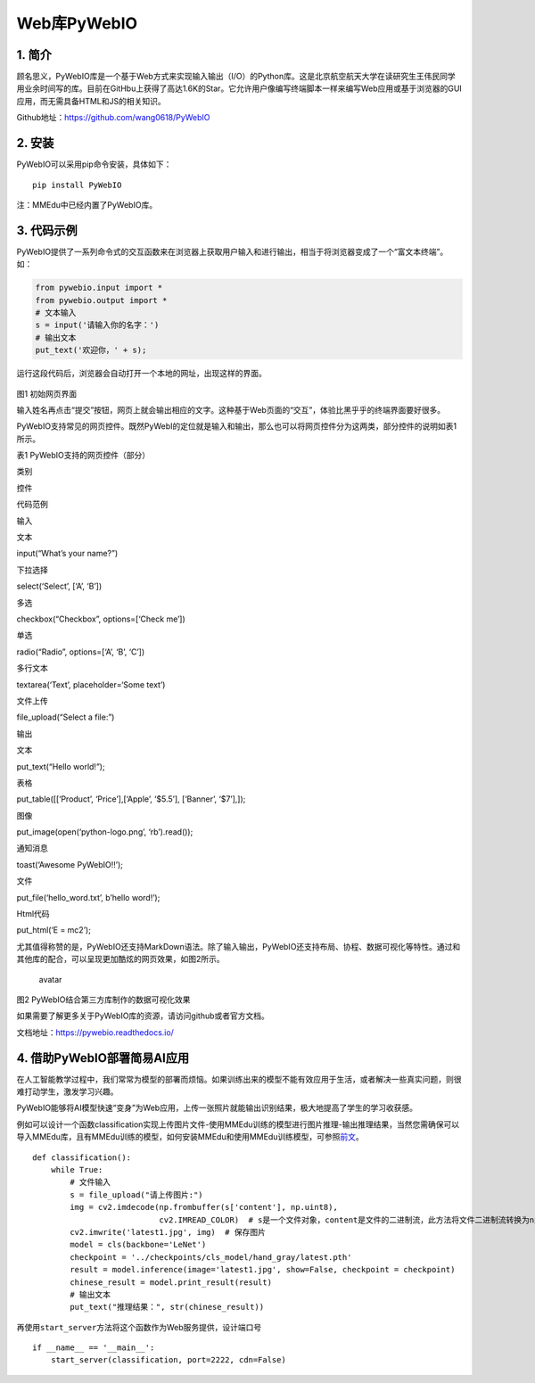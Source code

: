 Web库PyWebIO
============

1. 简介
-------

顾名思义，PyWebIO库是一个基于Web方式来实现输入输出（I/O）的Python库。这是北京航空航天大学在读研究生王伟民同学用业余时间写的库。目前在GitHbu上获得了高达1.6K的Star。它允许用户像编写终端脚本一样来编写Web应用或基于浏览器的GUI应用，而无需具备HTML和JS的相关知识。

Github地址：https://github.com/wang0618/PyWebIO

2. 安装
-------

PyWebIO可以采用pip命令安装，具体如下：

::

   pip install PyWebIO

注：MMEdu中已经内置了PyWebIO库。

3. 代码示例
-----------

PyWebIO提供了一系列命令式的交互函数来在浏览器上获取用户输入和进行输出，相当于将浏览器变成了一个“富文本终端”。如：

.. code:: python

   from pywebio.input import *
   from pywebio.output import *
   # 文本输入
   s = input('请输入你的名字：')
   # 输出文本
   put_text('欢迎你，' + s);

运行这段代码后，浏览器会自动打开一个本地的网址，出现这样的界面。

.. figure:: ../../build/html/_static/pywebio图1.png


图1 初始网页界面

输入姓名再点击“提交”按钮，网页上就会输出相应的文字。这种基于Web页面的“交互”，体验比黑乎乎的终端界面要好很多。

PyWebIO支持常见的网页控件。既然PyWebI的定位就是输入和输出，那么也可以将网页控件分为这两类，部分控件的说明如表1所示。

表1 PyWebIO支持的网页控件（部分）

.. raw:: html

   <table class="docutils align-default">

.. raw:: html

   <thead>

.. raw:: html

   <tr class="row-odd">

.. raw:: html

   <th class="head">

类别

.. raw:: html

   </th>

.. raw:: html

   <th class="head">

控件

.. raw:: html

   </th>

.. raw:: html

   <th class="head">

代码范例

.. raw:: html

   </th>

.. raw:: html

   </tr >

.. raw:: html

   </thead>

.. raw:: html

   <tbody>

.. raw:: html

   <tr class="row-even">

.. raw:: html

   <td rowspan="6">

输入

.. raw:: html

   </td>

.. raw:: html

   <td>

文本

.. raw:: html

   </td>

.. raw:: html

   <td>

input(“What’s your name?”)

.. raw:: html

   </td>

.. raw:: html

   </tr>

.. raw:: html

   <tr class="row-odd">

.. raw:: html

   <td>

下拉选择

.. raw:: html

   </td>

.. raw:: html

   <td>

select(‘Select’, [‘A’, ‘B’])

.. raw:: html

   </td>

.. raw:: html

   </tr>

.. raw:: html

   <tr class="row-even">

.. raw:: html

   <td>

多选

.. raw:: html

   </td>

.. raw:: html

   <td>

checkbox(“Checkbox”, options=[‘Check me’])

.. raw:: html

   </td>

.. raw:: html

   </tr>

.. raw:: html

   <tr class="row-odd">

.. raw:: html

   <td>

单选

.. raw:: html

   </td>

.. raw:: html

   <td>

radio(“Radio”, options=[‘A’, ‘B’, ‘C’])

.. raw:: html

   </td>

.. raw:: html

   </tr>

.. raw:: html

   <tr class="row-even">

.. raw:: html

   <td>

多行文本

.. raw:: html

   </td>

.. raw:: html

   <td>

textarea(‘Text’, placeholder=‘Some text’)

.. raw:: html

   </td>

.. raw:: html

   </tr>

.. raw:: html

   <tr class="row-odd">

.. raw:: html

   <td>

文件上传

.. raw:: html

   </td>

.. raw:: html

   <td>

file_upload(“Select a file:”)

.. raw:: html

   </td>

.. raw:: html

   </tr>

.. raw:: html

   <tr class="row-even">

.. raw:: html

   <td rowspan="6">

输出

.. raw:: html

   </td>

.. raw:: html

   <td>

文本

.. raw:: html

   </td>

.. raw:: html

   <td>

put_text(“Hello world!”);

.. raw:: html

   </td>

.. raw:: html

   </tr>

.. raw:: html

   <tr class="row-odd">

.. raw:: html

   <td>

表格

.. raw:: html

   </td>

.. raw:: html

   <td>

put_table([[‘Product’, ‘Price’],[‘Apple’, ‘$5.5’], [‘Banner’, ‘$7’],]);

.. raw:: html

   </td>

.. raw:: html

   </tr>

.. raw:: html

   <tr class="row-even">

.. raw:: html

   <td>

图像

.. raw:: html

   </td>

.. raw:: html

   <td>

put_image(open(‘python-logo.png’, ‘rb’).read());

.. raw:: html

   </td>

.. raw:: html

   </tr>

.. raw:: html

   <tr class="row-odd">

.. raw:: html

   <td>

通知消息

.. raw:: html

   </td>

.. raw:: html

   <td>

toast(‘Awesome PyWebIO!!’);

.. raw:: html

   </td>

.. raw:: html

   </tr>

.. raw:: html

   <tr class="row-even">

.. raw:: html

   <td>

文件

.. raw:: html

   </td>

.. raw:: html

   <td>

put_file(‘hello_word.txt’, b’hello word!’);

.. raw:: html

   </td>

.. raw:: html

   </tr>

.. raw:: html

   <tr class="row-odd">

.. raw:: html

   <td>

Html代码

.. raw:: html

   </td>

.. raw:: html

   <td>

put_html(‘E = mc2’);

.. raw:: html

   </td>

.. raw:: html

   </tr>

.. raw:: html

   </tbody>

.. raw:: html

   </table>

尤其值得称赞的是，PyWebIO还支持MarkDown语法。除了输入输出，PyWebIO还支持布局、协程、数据可视化等特性。通过和其他库的配合，可以呈现更加酷炫的网页效果，如图2所示。

.. figure:: ../../build/html/_static/pywebio图2.png
   :alt: avatar

   avatar

图2 PyWebIO结合第三方库制作的数据可视化效果

如果需要了解更多关于PyWebIO库的资源，请访问github或者官方文档。

文档地址：https://pywebio.readthedocs.io/

4. 借助PyWebIO部署简易AI应用
----------------------------

在人工智能教学过程中，我们常常为模型的部署而烦恼。如果训练出来的模型不能有效应用于生活，或者解决一些真实问题，则很难打动学生，激发学习兴趣。

PyWebIO能够将AI模型快速“变身”为Web应用，上传一张照片就能输出识别结果，极大地提高了学生的学习收获感。

例如可以设计一个函数classification实现上传图片文件-使用MMEdu训练的模型进行图片推理-输出推理结果，当然您需确保可以导入MMEdu库，且有MMEdu训练的模型，如何安装MMEdu和使用MMEdu训练模型，可参照\ `前文 <https://xedu.readthedocs.io/zh/master/mmedu.html>`__\ 。

::

   def classification():
       while True:
           # 文件输入
           s = file_upload("请上传图片:")
           img = cv2.imdecode(np.frombuffer(s['content'], np.uint8),
                              cv2.IMREAD_COLOR)  # s是一个文件对象，content是文件的二进制流，此方法将文件二进制流转换为np数组格式
           cv2.imwrite('latest1.jpg', img)  # 保存图片
           model = cls(backbone='LeNet')
           checkpoint = '../checkpoints/cls_model/hand_gray/latest.pth'
           result = model.inference(image='latest1.jpg', show=False, checkpoint = checkpoint)
           chinese_result = model.print_result(result)
           # 输出文本
           put_text("推理结果：", str(chinese_result))

再使用\ ``start_server``\ 方法将这个函数作为Web服务提供，设计端口号

::

   if __name__ == '__main__':
       start_server(classification, port=2222, cdn=False)
